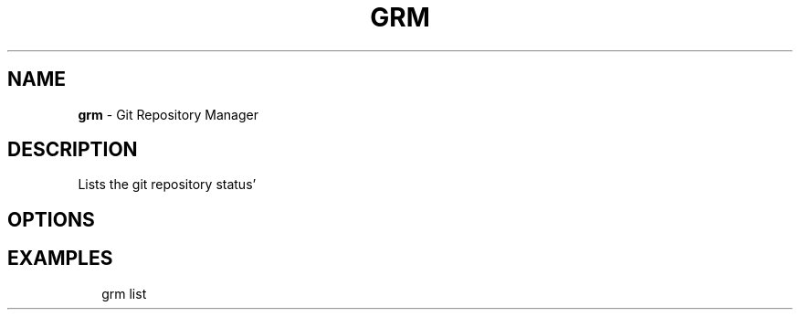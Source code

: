 .TH "GRM" "1" "March 2016" "" "Git Repository Manager Manual"
.SH "NAME"
\fBgrm\fR \- Git Repository Manager
.SH DESCRIPTION
.P
Lists the git repository status'
.SH OPTIONS
.SH EXAMPLES
.P
.RS 2
.nf
grm list
.fi
.RE

